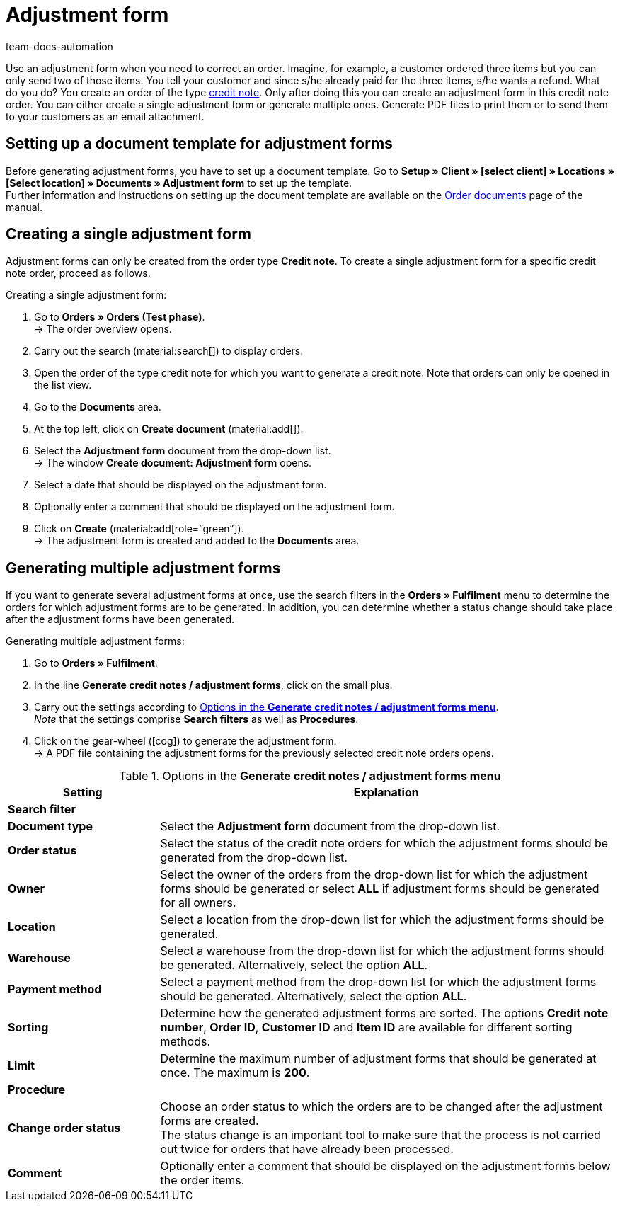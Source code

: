 = Adjustment form
:page-aliases: generate-adjustment-forms.adoc
:keywords: adjustment form, generating adjustment form, creating adjustment form, order documents, document template, credit note order, document type, document
:author: team-docs-automation
:description: In order to correct existing orders, you can create an adjustment form for the order type credit note. Learn how to set up a document template for adjustment forms and how to generate adjustment forms.

Use an adjustment form when you need to correct an order. Imagine, for example, a customer ordered three items but you can only send two of those items. You tell your customer and since s/he already paid for the three items, s/he wants a refund. What do you do? You create an order of the type xref:orders:order-type-credit-note.adoc#[credit note]. Only after doing this you can create an adjustment form in this credit note order. You can either create a single adjustment form or generate multiple ones. Generate PDF files to print them or to send them to your customers as an email attachment.

[#100]
== Setting up a document template for adjustment forms

Before generating adjustment forms, you have to set up a document template. Go to *Setup » Client » [select client] » Locations » [Select location] » Documents » Adjustment form* to set up the template. +
Further information and instructions on setting up the document template are available on the xref:orders:order-documents-new.adoc#[Order documents] page of the manual.

[#200]
== Creating a single adjustment form

Adjustment forms can only be created from the order type *Credit note*. To create a single adjustment form for a specific credit note order, proceed as follows.

[.instruction]
Creating a single adjustment form:

. Go to *Orders » Orders (Test phase)*. +
→ The order overview opens.
. Carry out the search (material:search[]) to display orders.
. Open the order of the type credit note for which you want to generate a credit note. Note that orders can only be opened in the list view.
. Go to the *Documents* area.
. At the top left, click on *Create document* (material:add[]).
. Select the *Adjustment form* document from the drop-down list. +
→ The window *Create document: Adjustment form* opens.
. Select a date that should be displayed on the adjustment form.
. Optionally enter a comment that should be displayed on the adjustment form.
. Click on *Create* (material:add[role=”green”]). +
→ The adjustment form is created and added to the *Documents* area.

[#300]
== Generating multiple adjustment forms

If you want to generate several adjustment forms at once, use the search filters in the *Orders » Fulfilment* menu to determine the orders for which adjustment forms are to be generated. In addition, you can determine whether a status change should take place after the adjustment forms have been generated.

[.instruction]
Generating multiple adjustment forms:

. Go to *Orders » Fulfilment*.
. In the line *Generate credit notes / adjustment forms*, click on the small plus.
. Carry out the settings according to <<table-settings-fulfillment-adjustment-forms>>. +
_Note_ that the settings comprise *Search filters* as well as *Procedures*.
. Click on the gear-wheel (icon:cog[]) to generate the adjustment form. +
→ A PDF file containing the adjustment forms for the previously selected credit note orders opens.

[[table-settings-fulfillment-adjustment-forms]]
.Options in the *Generate credit notes / adjustment forms menu*
[cols="1,3"]
|====
|Setting |Explanation

2+^| *Search filter*

|*Document type*
|Select the *Adjustment form* document from the drop-down list.

| *Order status*
|Select the status of the credit note orders for which the adjustment forms should be generated from the drop-down list.

| *Owner*
|Select the owner of the orders from the drop-down list for which the adjustment forms should be generated or select *ALL* if adjustment forms should be generated for all owners.

| *Location*
|Select a location from the drop-down list for which the adjustment forms should be generated.

| *Warehouse*
|Select a warehouse from the drop-down list for which the adjustment forms should be generated. Alternatively, select the option *ALL*.

| *Payment method*
|Select a payment method from the drop-down list for which the adjustment forms should be generated. Alternatively, select the option *ALL*.

| *Sorting*
|Determine how the generated adjustment forms are sorted. The options *Credit note number*, *Order ID*, *Customer ID* and *Item ID* are available for different sorting methods.

| *Limit*
|Determine the maximum number of adjustment forms that should be generated at once. The maximum is *200*.

2+^| *Procedure*

| *Change order status*
|Choose an order status to which the orders are to be changed after the adjustment forms are created. +
The status change is an important tool to make sure that the process is not carried out twice for orders that have already been processed.

| *Comment*
|Optionally enter a comment that should be displayed on the adjustment forms below the order items.
|====

